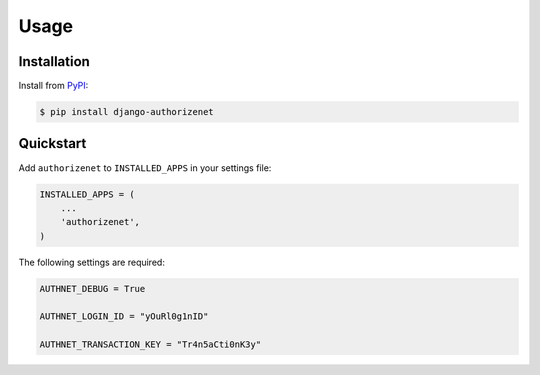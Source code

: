 Usage
=====

Installation
------------

Install from `PyPI`_:

.. code-block:: bash

    $ pip install django-authorizenet

.. _PyPI: https://pypi.python.org/pypi/django-authorizenet/


Quickstart
----------

Add ``authorizenet`` to ``INSTALLED_APPS`` in your settings file:

.. code-block:: python

    INSTALLED_APPS = (
        ...
        'authorizenet',
    )

The following settings are required:

.. code-block:: python

    AUTHNET_DEBUG = True

    AUTHNET_LOGIN_ID = "yOuRl0g1nID"

    AUTHNET_TRANSACTION_KEY = "Tr4n5aCti0nK3y"
